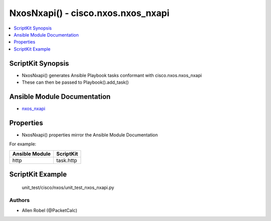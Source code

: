 
***********************************
NxosNxapi() - cisco.nxos.nxos_nxapi
***********************************

.. contents::
   :local:
   :depth: 1

ScriptKit Synopsis
------------------
- NxosNxapi() generates Ansible Playbook tasks conformant with cisco.nxos.nxos_nxapi
- These can then be passed to Playbook().add_task()

Ansible Module Documentation
----------------------------
- `nxos_nxapi <https://github.com/ansible-collections/cisco.nxos/blob/main/docs/cisco.nxos.nxos_nxapi_module.rst>`_

Properties
----------
- NxosNxapi() properties mirror the Ansible Module Documentation

For example:

==============  =========
Ansible Module  ScriptKit
==============  =========
http            task.http
==============  =========

ScriptKit Example
-----------------
    unit_test/cisco/nxos/unit_test_nxos_nxapi.py

Authors
~~~~~~~

- Allen Robel (@PacketCalc)
